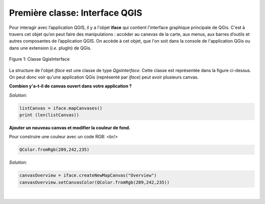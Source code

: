 

Première classe: Interface QGIS
================================

Pour interagir avec l’application QGIS, il y a l'objet **iface** qui contient l'interface graphique principale de QGis. C'est à travers cet objet qu’on peut 
faire des manipulations : accéder au canevas de la carte, aux menus, aux barres d’outils et autres composantes de l’application QGIS. On accède à cet objet, 
que l'on soit dans la console de l'application QGis ou dans une extension (*i.e.* plugIn) de QGis.


.. figure:: img/QGisInterface.png
   :width: 950px
   :align: center

   Figure 1: Classe QgisInterface
   

La structure de l'objet *iface* est une classe de type *QgsInterface*. Cette classe est représentée dans la figure ci-dessus. On peut donc voir qu'une application QGis (représenté par *iface*) peut avoir plusieurs canvas.


**Combien y'a-t-il de canvas ouvert dans votre application ?**

*Solution:*

.. code-block:: python

    listCanvas = iface.mapCanvases()
    print (len(listCanvas))


**Ajouter un nouveau canvas et modifier la couleur de fond.**

Pour construire une couleur avec un code RGB: <br/>
    
.. code-block:: python
	    
    QColor.fromRgb(209,242,235)


*Solution:*

.. code-block:: python

    canvasOverview = iface.createNewMapCanvas("Overview")
    canvasOverview.setCanvasColor(QColor.fromRgb(209,242,235)) 

|

